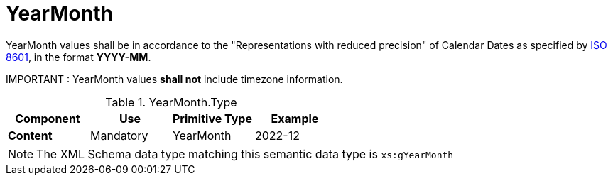 = YearMonth

YearMonth values shall be in accordance to the "Representations with reduced precision"
 of Calendar Dates as specified by https://www.iso.org/standard/40874.html[ISO 8601],
 in the format *YYYY-MM*.

====
IMPORTANT : YearMonth values *shall not* include timezone information.
====


.YearMonth.Type
[cols="1s,1,1,1", options="header"]
|===
|Component
|Use
|Primitive Type
|Example

|Content
|Mandatory
|YearMonth
|2022-12
|===

NOTE: The XML Schema data type matching this semantic data type is `xs:gYearMonth`
